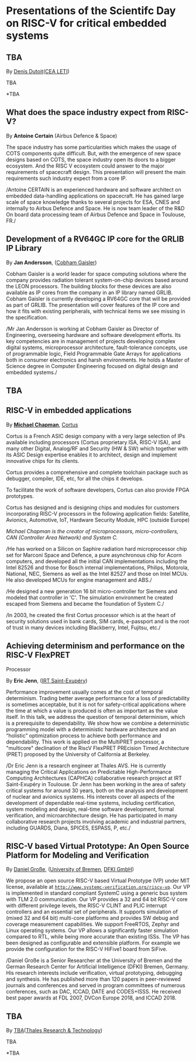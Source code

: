 *  Presentations of the Scientifc Day on RISC-V for critical embedded systems
  :PROPERTIES:
  :CUSTOM_ID: scientific-day
  :END:
** TBA
   :PROPERTIES:
   :CUSTOM_ID: tba
   :END:

By [[][Denis Dutoit]]([[https://www.leti-cea.com][CEA LETI]])

TBA

*TBA

** What does the space industry expect from RISC-V?
   :PROPERTIES:
   :CUSTOM_ID: what-does-the-space-industry-expect-from-risc-v
   :END:

By *Antoine Certain* (Airbus Defence & Space)

The space industry has some particularities which makes the usage of
COTS components quite difficult. But, with the emergence of new space
designs based on COTS, the space industry open its doors to a bigger
ecosystem. And the RISC V ecosystem could answer to the major
requirements of spacecraft design. This presentation will present the
main requirements such industry expect from a core IP.

/Antoine CERTAIN is an experienced hardware and software architect on
embedded data-handling applications on spacecraft. He has gained large
scale of space knowledge thanks to several projects for ESA, CNES and
internally to Airbus Defence and Space. He is now team leader of the R&D
On board data processing team of Airbus Defence and Space in Toulouse,
FR./

** Development of a RV64GC IP core for the GRLIB IP Library
   :PROPERTIES:
   :CUSTOM_ID: development-of-a-rv64gc-ip-core-for-the-grlib-ip-library
   :END:

By *Jan Andersson*,  ([[https://www.gaisler.com][Cobham Gaisler]])

Cobham Gaisler is a world leader for space computing solutions where
the company provides radiation tolerant system-on-chip devices based
around the LEON processors. The building blocks for these devices are
also available as IP cores from the company in an IP library named
GRLIB.  Cobham Gaisler is currently developing a RV64GC core that will
be provided as part of GRLIB. The presentation will cover features of
the IP core and how it fits with existing peripherals, with technical
items we see missing in the specification.

/Mr Jan Andersson is working at Cobham Gaisler as Director of
Engineering, overseeing hardware and software development efforts. Its
key competencies are in management of projects developing complex
digital systems, microprocessor architecture, fault-tolerance
concepts, use of programmable logic, Field Programmable Gate Arrays
for applications both in consumer electronics and harsh
environments. He holds a Master of Science degree in Computer
Engineering focused on digital design and embedded systems./

** TBA
   :PROPERTIES:
   :CUSTOM_ID: tba-1
   :END:

** RISC-V in embedded applications

By *[[https://www.linkedin.com/michael-chapman-at-cortus][Michael Chapman]]*, [[https://www.cortus.com][Cortus]]

Cortus is a French ASIC design company with a very large selection of IPs
available including processors (Cortus proprietary ISA, RISC-V ISA), and many
other Digital, Analog/RF and Security (HW & SW) which together with its ASIC
Design expertise enables it to architect, design and implement innovative chips
for its clients.

Cortus provides a comprehensive and complete toolchain package such as debugger,
compiler, IDE, etc, for all the chips it develops.

To facilitate the work of software developers, Cortus can also provide FPGA
prototypes.

Cortus has designed and is designing chips and modules for customers
incorporating RISC-V processors in the following application fields: Satellite,
Avionics, Automotive, IoT, Hardware Security Module, HPC (outside Europe)

/Michael Chapman is the creator of microprocessors, micro-controllers,
CAN (Controller Area Network) and System C./

/He has worked on a Silicon on Saphire radiation hard microprocessor
chip set for Marconi Space and Defence, a pure asynchronous chip for
Acorn computers, and developed all the initial CAN implementations
including the Intel 82526 and those for Bosch internal
implementations, Philips, Motorola, National, NEC, Siemens as well as
the Intel 82527 and those on Intel MCUs. He also developed MCUs for
engine management and ABS./

/He designed a new generation 16 bit micro-controller for Siemens and
modeled that controller in 'C'. The simulation environment he created
escaped from Siemens and became the foundation of System C./

/In 2003, he created the first Cortus processor which is at the heart
of security solutions used in bank cards, SIM cards, e-passport and is
the root of trust in many devices including Blackberry, Intel,
Fujitsu, etc./

** Achieving determinism and performance on the RISC-V FlexPRET
Processor
   :PROPERTIES:
   :CUSTOM_ID: achieving-determinism-and-performance-on-the-risc-v-flexpret-processor
   :END:

By *Eric Jenn*, ([[http://www.irt-saintexupery.com/][IRT Saint-Exupéry]])

Performance improvement usually comes at the cost of temporal
determinism. Trading better average performance for a loss of
predictability is sometimes acceptable, but it is not for
safety-critical applications where the time at which a value is
produced is often as important as the value itself. In this talk, we
address the question of temporal determinism, which is a prerequisite
to dependability. We show how we combine a deterministic programming
model with a deterministic hardware architecture and an “holistic”
optimization process to achieve both performance and
dependability. This work is applied on the MultiPRET processor, a
"multicore" declination of the RiscV FlexPRET PREcision Timed
Architecture (PRET) proposed by the University of California at
Berkeley.

/Dr Eric Jenn is a research engineer at Thales AVS. He is currently
managing the Critical Applications on Predictable High-Performance
Computing Architectures (CAPHCA) collaborative research project at IRT
Saint-Exupéry in Toulouse. Dr Jenn has been working in the area of
safety critical systems for around 30 years, both on the analysis and
development of nuclear and avionics systems. His interests cover all
aspects of the development of dependable real-time systems, including
certification, system modeling and design, real-time software
development, formal verification, and microarchitecture design. He has
participated in many collaborative research projects involving
academic and industrial partners, including GUARDS, Diana, SPICES,
ESPASS, P, etc./

** RISC-V based Virtual Prototype: An Open Source Platform for Modeling and Verification
   :PROPERTIES:
   :CUSTOM_ID: tba-2
   :END:

By [[http://www.informatik.uni-bremen.de/~grosse/][Daniel Große]], ([[https://www.uni-bremen.de][University of Bremen]], [[https://www.dfki.de/en/web/][DFKI GmbH]])


We propose an open source RISC-V based Virtual Prototype (VP) under
MIT license, available at
[[http://www.systemc-verification.org/riscv-vp][=http://www.systemc-verification.org/riscv-vp=]]. Our VP is implemented
in standard compliant SystemC using a generic bus system with TLM 2.0
communication. Our VP provides a 32 and 64 bit RISC-V core with
different privilege levels, the RISC-V CLINT and PLIC interrupt
controllers and an essential set of peripherals. It supports
simulation of (mixed 32 and 64 bit) multi-core platforms and provides
SW debug and coverage measurement capabilities. We support FreeRTOS,
Zephyr and Linux operating systems. Our VP allows a significantly
faster simulation compared to RTL, while being more accurate than
existing ISSs. The VP has been designed as configurable and extensible
platform. For example we provide the configuration for the RISC-V
HiFive1 board from SiFive.

/Daniel Große is a Senior Researcher at the University of Bremen and
the German Research Center for Artificial Intelligence (DFKI) Bremen,
Germany. His research interests include verification, virtual
prototyping, debugging and synthesis. He has published more than 120
papers in peer-reviewed journals and conferences and served in program
committees of numerous conferences, such as DAC, ICCAD, DATE and
CODES+ISSS. He received best paper awards at FDL 2007, DVCon Europe
2018, and ICCAD 2018.

** TBA
   :PROPERTIES:
   :CUSTOM_ID: tba-3
   :END:

By
[[][TBA]]([[https://www.thalesgroup.com/en/global/innovation/research-and-technology][Thales Research & Technology]])

TBA

*TBA
